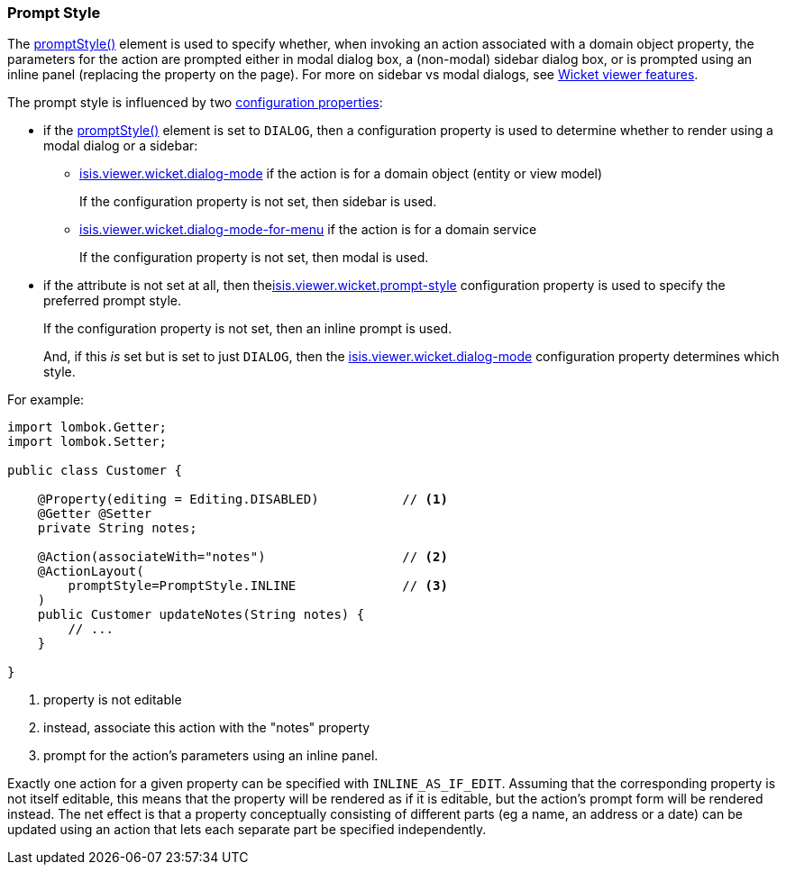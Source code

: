 === Prompt Style

:Notice: Licensed to the Apache Software Foundation (ASF) under one or more contributor license agreements. See the NOTICE file distributed with this work for additional information regarding copyright ownership. The ASF licenses this file to you under the Apache License, Version 2.0 (the "License"); you may not use this file except in compliance with the License. You may obtain a copy of the License at. http://www.apache.org/licenses/LICENSE-2.0 . Unless required by applicable law or agreed to in writing, software distributed under the License is distributed on an "AS IS" BASIS, WITHOUT WARRANTIES OR  CONDITIONS OF ANY KIND, either express or implied. See the License for the specific language governing permissions and limitations under the License.
:page-partial:


The xref:refguide:applib:index/annotation/ActionLayout.adoc#promptStyle[promptStyle()] element is used to specify whether, when invoking an action associated with a domain object property, the parameters for the action are prompted either in modal dialog box, a (non-modal) sidebar dialog box, or is prompted using an inline panel (replacing the property on the page).
For more on sidebar vs modal dialogs, see xref:vw:ROOT:features.adoc#sidebar-vs-modal-dialogs[Wicket viewer features].

The prompt style is influenced by two xref:vw:ROOT:configuration-properties.adoc[configuration properties]:

* if the xref:refguide:applib:index/annotation/ActionLayout.adoc#promptStyle[promptStyle()] element is set to `DIALOG`, then a configuration property is used to determine whether to render using a modal dialog or a sidebar:

** xref:refguide:config:sections/isis.viewer.wicket.adoc#isis.viewer.wicket.dialog-mode[isis.viewer.wicket.dialog-mode] if the action is for a domain object (entity or view model)
+
If the configuration property is not set, then sidebar is used.

** xref:refguide:config:sections/isis.viewer.wicket.adoc#isis.viewer.wicket.dialog-mode-for-menu[isis.viewer.wicket.dialog-mode-for-menu] if the action is for a domain service
+
If the configuration property is not set, then modal is used.


* if the attribute is not set at all, then thexref:refguide:config:sections/isis.viewer.wicket.adoc#isis.viewer.wicket.prompt-style[isis.viewer.wicket.prompt-style] configuration property is used to specify the preferred prompt style.
+
If the configuration property is not set, then an inline prompt is used.
+
And, if this _is_ set but is set to just `DIALOG`, then the xref:refguide:config:sections/isis.viewer.wicket.adoc#isis.viewer.wicket.dialog-mode[isis.viewer.wicket.dialog-mode] configuration property determines which style.

For example:

[source,java]
----
import lombok.Getter;
import lombok.Setter;

public class Customer {

    @Property(editing = Editing.DISABLED)           // <.>
    @Getter @Setter
    private String notes;

    @Action(associateWith="notes")                  // <.>
    @ActionLayout(
        promptStyle=PromptStyle.INLINE              // <.>
    )
    public Customer updateNotes(String notes) {
        // ...
    }

}
----

<.> property is not editable
<.> instead, associate this action with the "notes" property
<.> prompt for the action's parameters using an inline panel.

Exactly one action for a given property can be specified with `INLINE_AS_IF_EDIT`.
Assuming that the corresponding property is not itself editable, this means that the property will be rendered as if it is editable, but the action's prompt form will be rendered instead.
The net effect is that a property conceptually consisting of different parts (eg a name, an address or a date) can be updated using an action that lets each separate part be specified independently.


